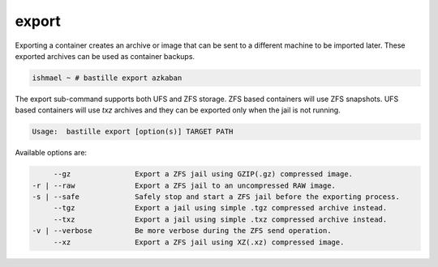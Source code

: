 export
======

Exporting a container creates an archive or image that can be sent to a
different machine to be imported later. These exported archives can be used as
container backups.

.. code-block:: shell

  ishmael ~ # bastille export azkaban

The export sub-command supports both UFS and ZFS storage. ZFS based containers
will use ZFS snapshots. UFS based containers will use `txz` archives and they
can be exported only when the jail is not running.

.. code-block:: shell

  Usage:  bastille export [option(s)] TARGET PATH

Available options are:

.. code-block:: shell

         --gz               Export a ZFS jail using GZIP(.gz) compressed image.
    -r | --raw              Export a ZFS jail to an uncompressed RAW image.
    -s | --safe             Safely stop and start a ZFS jail before the exporting process.
         --tgz              Export a jail using simple .tgz compressed archive instead.
         --txz              Export a jail using simple .txz compressed archive instead.
    -v | --verbose          Be more verbose during the ZFS send operation.
         --xz               Export a ZFS jail using XZ(.xz) compressed image.
